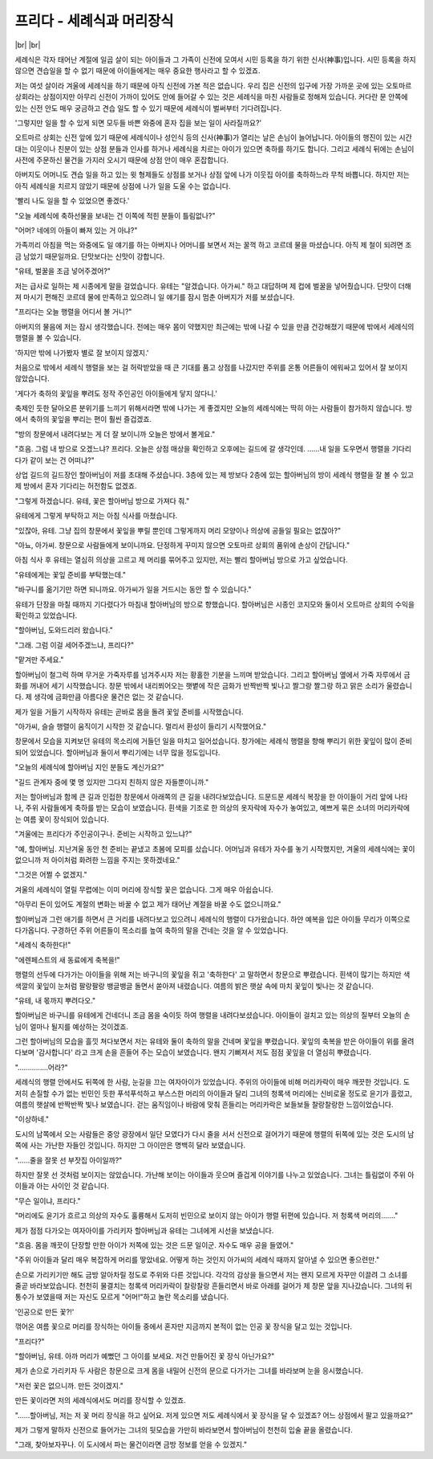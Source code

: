 프리다 - 세례식과 머리장식
==========================

|br| |br|

세례식은 각자 태어난 계절에 일곱 살이 되는 아이들과 그 가족이 신전에 모여서 시민 등록을 하기 위한 신사(神事)입니다. 시민 등록을 하지 않으면 견습일을 할 수 없기 때문에 아이들에게는 매우 중요한 행사라고 할 수 있겠죠.

저는 여섯 살이라 겨울에 세례식을 하기 때문에 아직 신전에 가본 적은 없습니다. 우리 집은 신전의 입구에 가장 가까운 곳에 있는 오토마르 상회라는 상점이지만 아무리 신전이 가까이 있어도 안에 들어갈 수 있는 것은 세례식을 마친 사람들로 정해져 있습니다. 커다란 문 안쪽에 있는 신전 안도 매우 궁금하고 견습 일도 할 수 있기 때문에 세례식이 벌써부터 기다려집니다.

'그렇지만 일을 할 수 있게 되면 모두들 바쁜 와중에 혼자 집을 보는 일이 사라질까요?'

오트마르 상회는 신전 앞에 있기 때문에 세례식이나 성인식 등의 신사(神事)가 열리는 날은 손님이 늘어납니다. 아이들의 행진이 있는 시간대는 이웃이나 친분이 있는 상점 분들과 인사를 하거나 세례식을 치르는 아이가 있으면 축하를 하기도 합니다. 그리고 세례식 뒤에는 손님이 사전에 주문하신 물건을 가지러 오시기 때문에 상점 안이 매우 혼잡합니다.

아버지도 어머니도 견습 일을 하고 있는 윗 형제들도 상점를 보거나 상점 앞에 나가 이웃집 아이를 축하하느라 무척 바쁩니다. 하지만 저는 아직 세례식을 치르지 않았기 때문에 상점에 나가 일을 도울 수는 없습니다.

'빨리 나도 일을 할 수 있었으면 좋겠다.'

"오늘 세례식에 축하선물을 보내는 건 이쪽에 적힌 분들이 틀림없나?"

"어머? 네에의 아들이 빠져 있는 거 아냐?"

가족끼리 아침을 먹는 와중에도 일 얘기를 하는 아버지나 어머니를 보면서 저는 꿀꺽 하고 코르데 물을 마셨습니다. 아직 제 철이 되려면 조금 남았기 때문일까요. 단맛보다는 신맛이 강합니다.

"유테, 벌꿀을 조금 넣어주겠어?"

저는 급사로 일하는 제 시종에게 말을 걸었습니다. 유테는 "알겠습니다. 아가씨." 하고 대답하며 제 컵에 벌꿀을 넣어줬습니다. 단맛이 더해져 마시기 편해진 코르데 물에 만족하고 있으려니 일 얘기를 잠시 멈춘 아버지가 저를 보셨습니다.

"프리다는 오늘 행렬을 어디서 볼 거니?"

아버지의 물음에 저는 잠시 생각했습니다. 전에는 매우 몸이 약했지만 최근에는 밖에 나갈 수 있을 만큼 건강해졌기 때문에 밖에서 세례식의 행렬을 볼 수 있습니다.

'하지만 밖에 나가봤자 별로 잘 보이지 않겠지.'

처음으로 밖에서 세례식 행렬을 보는 걸 허락받았을 때 큰 기대를 품고 상점를 나갔지만 주위를 온통 어른들이 에워싸고 있어서 잘 보이지 않았습니다.

'게다가 축하의 꽃잎을 뿌려도 정작 주인공인 아이들에게 닿지 않다니.'

축제인 듯한 달아오른 분위기를 느끼기 위해서라면 밖에 나가는 게 좋겠지만 오늘의 세례식에는 딱히 아는 사람들이 참가하지 않습니다. 방에서 축하의 꽃잎을 뿌리는 편이 훨씬 즐겁겠죠.

"방의 창문에서 내려다보는 게 더 잘 보이니까 오늘은 방에서 볼게요."

"흐음. 그럼 내 방으로 오겠느냐? 프리다. 오늘은 상점 매상을 확인하고 오후에는 길드에 갈 생각인데. ……내 일을 도우면서 행렬을 기다리다가 같이 보는 건 어떠냐?"

상업 길드의 길드장인 할아버님이 저를 초대해 주셨습니다. 3층에 있는 제 방보다 2층에 있는 할아버님의 방이 세례식 행렬을 잘 볼 수 있고 제 방에서 혼자 기다리는 허전함도 없겠죠.

"그렇게 하겠습니다. 유테, 꽃은 할아버님 방으로 가져다 줘."

유테에게 그렇게 부탁하고 저는 아침 식사를 마쳤습니다.

"있잖아, 유테. 그냥 집의 창문에서 꽃잎을 뿌릴 뿐인데 그렇게까지 머리 모양이나 의상에 공들일 필요는 없잖아?"

"아뇨, 아가씨. 창문으로 사람들에게 보이니까요. 단정하게 꾸미지 않으면 오토마르 상회의 품위에 손상이 간답니다."

아침 식사 후 유테는 열심히 의상을 고르고 제 머리를 묶어주고 있지만, 저는 빨리 할아버님 방으로 가고 싶었습니다.

"유테에게는 꽃잎 준비를 부탁했는데."

"바구니를 옮기기만 하면 되니까요. 아가씨가 일을 거드시는 동안 할 수 있습니다."

유테가 단장을 마칠 때까지 기다렸다가 마침내 할아버님의 방으로 향했습니다. 할아버님은 시종인 코지모와 둘이서 오트마르 상회의 수익을 확인하고 있었습니다.

"할아버님, 도와드리러 왔습니다."

"그래. 그럼 이걸 세어주겠느냐, 프리다?"

"맡겨만 주세요."

할아버님이 철그럭 하며 무거운 가죽자루를 넘겨주시자 저는 황홀한 기분을 느끼며 받았습니다. 그리고 할아버님 옆에서 가죽 자루에서 금화를 꺼내어 세기 시작했습니다. 창문 밖에서 내리쬐어오는 햇볕에 작은 금화가 반짝반짝 빛나고 짤그랑 짤그랑 하고 맑은 소리가 울렸습니다. 제 생각에 금화만큼 아름다운 물건은 없는 것 같습니다.

제가 일을 거들기 시작하자 유테는 곧바로 몸을 돌려 꽃잎 준비를 시작했습니다.

"아가씨, 슬슬 행렬이 움직이기 시작한 것 같습니다. 멀리서 환성이 들리기 시작했어요."

창문에서 모습을 지켜보던 유테의 목소리에 거들던 일을 마치고 일어섰습니다. 창가에는 세례식 행렬을 향해 뿌리기 위한 꽃잎이 많이 준비되어 있었습니다. 할아버님과 둘이서 뿌리기에는 너무 많을 정도입니다.

"오늘의 세례식에 할아버님 지인 분들도 계신가요?"

"길드 관계자 중에 몇 명 있지만 그다지 친하지 않은 자들뿐이니까."

저는 할아버님과 함께 큰 길과 인접한 창문에서 아래쪽의 큰 길을 내려다보았습니다. 드문드문 세례식 복장을 한 아이들이 거리 앞에 나타나, 주위 사람들에게 축하를 받는 모습이 보였습니다. 흰색을 기조로 한 의상의 옷자락에 자수가 놓여있고, 예쁘게 묶은 소녀의 머리카락에는 여름 꽃이 장식되어 있습니다.

"겨울에는 프리다가 주인공이구나. 준비는 시작하고 있느냐?"

"예, 할아버님. 지난겨울 동안 천 준비는 끝냈고 초봄에 모피를 샀습니다. 어머님과 유테가 자수를 놓기 시작했지만, 겨울의 세례식에는 꽃이 없으니까 저 아이처럼 화려한 느낌을 주지는 못하겠네요."

"그것은 어쩔 수 없겠지."

겨울의 세례식이 열릴 무렵에는 이미 머리에 장식할 꽃은 없습니다. 그게 매우 아쉽습니다.

"아무리 돈이 있어도 계절의 변화는 바꿀 수 없고 제가 태어난 계절을 바꿀 수도 없으니까요."

할아버님과 그런 애기를 하면서 큰 거리를 내려다보고 있으려니 세례식의 행렬이 다가왔습니다. 하얀 예복을 입은 아이들 무리가 이쪽으로 다가옵니다. 구경하던 주위 어른들이 목소리를 높여 축하의 말을 건네는 것을 알 수 있었습니다.

"세례식 축하한다!"

"에렌페스트의 새 동료에게 축복을!"

행렬의 선두에 다가가는 아이들을 위해 저는 바구니의 꽃잎을 쥐고 '축하한다' 고 말하면서 창문으로 뿌렸습니다. 흰색이 많기는 하지만 색색깔의 꽃잎이 눈처럼 팔랑팔랑 뱅글뱅글 돌면서 쏟아져 내렸습니다. 여름의 밝은 햇살 속에 마치 꽃잎이 빛나는 것 같습니다.

"유테, 내 몫까지 뿌려다오."

할아버님은 바구니를 유테에게 건네더니 조금 몸을 숙이듯 하여 행렬을 내려다보셨습니다. 아이들이 걸치고 있는 의상의 질부터 오늘의 손님이 얼마나 될지를 예상하는 것이겠죠.

그런 할아버님의 모습을 흘낏 쳐다보면서 저는 유테와 둘이 축하의 말을 건네며 꽃잎을 뿌렸습니다. 꽃잎의 축복을 받은 아이들이 위를 올려다보며 '감사합니다' 라고 크게 손을 흔들어 주는 모습이 보였습니다. 왠지 기뻐져서 저도 점점 꽃잎을 더 열심히 뿌렸습니다. 

"……………어라?"

세례식의 행렬 안에서도 뒤쪽에 한 사람, 눈길을 끄는 여자아이가 있었습니다. 주위의 아이들에 비해 머리카락이 매우 깨끗한 것입니다. 도저히 손질할 수가 없는 빈민인 듯한 푸석푸석하고 부스스한 머리의 아이들과 달리 그녀의 청록색 머리에는 신비로울 정도로 윤기가 흘렀고, 여름의 햇살에 반짝반짝 빛나 보였습니다. 걷는 움직임이나 바람에 맞춰 흔들리는 머리카락은 보들보들 찰랑찰랑한 느낌이었습니다. 

"이상하네."

도시의 남쪽에서 오는 사람들은 중앙 광장에서 일단 모였다가 다시 줄을 서서 신전으로 걸어가기 때문에 행렬의 뒤쪽에 있는 것은 도시의 남쪽에 사는 가난한 자들인 것입니다. 하지만 그 아이만은 명백히 달라 보였습니다.

"……줄을 잘못 선 부잣집 아이일까?"

하지만 잘못 선 것처럼 보이지는 않았습니다. 가난해 보이는 아이들과 웃으며 즐겁게 이야기를 나누고 있었습니다. 그녀는 틀림없이 주위 아이들과 아는 사이인 것 같습니다.

"무슨 일이냐, 프리다."

"머리에도 윤기가 흐르고 의상의 자수도 훌륭해서 도저히 빈민으로 보이지 않는 아이가 행렬 뒤편에 있습니다. 저 청록색 머리의……."

제가 점점 다가오는 여자아이를 가리키자 할아버님과 유테는 그녀에게 시선을 보냈습니다.

"흐음. 몸을 깨끗이 단장할 만한 아이가 저쪽에 있는 것은 드문 일이군. 자수도 매우 공을 들였어."

"주위 아이들과 달리 매우 복잡하게 머리를 땋았네요. 어떻게 하는 것인지 아가씨의 세례식 때까지 알아낼 수 있으면 좋으련만."

손으로 가리키기만 해도 금방 알아차릴 정도로 주위와 다른 것입니다. 각각의 감상을 들으면서 저는 왠지 모르게 자꾸만 이끌려 그 소녀를 줄곧 바라보았습니다. 천천히 물결치는 청록색 머리카락이 찰랑찰랑 흔들리면서 바로 아래를 걸어가 제 창문 앞을 지나갔습니다. 그녀의 뒤통수가 보였을때 저는 자신도 모르게 "어머!"하고 놀란 목소리를 냈습니다.

'인공으로 만든 꽃?!'

꺾어온 여름 꽃으로 머리를 장식하는 아이들 중에서 혼자만 지금까지 본적이 없는 인공 꽃 장식을 달고 있는 것입니다.

"프리다?"

"할아버님, 유테. 아까 머리가 예뻤던 그 아이를 보세요. 저건 만들어진 꽃 장식 아닌가요?"

제가 손으로 가리키자 두 사람은 창문으로 크게 몸을 내밀어 신전의 문으로 다가가는 그녀를 바라보며 눈을 응시했습니다.

"저런 꽃은 없으니까. 만든 것이겠지."

만든 꽃이라면 저의 세례식에서도 머리를 장식할 수 있겠죠.

"……할아버님, 저는 저 꽃 머리 장식을 하고 싶어요. 저게 있으면 저도 세례식에서 꽃 장식을 달 수 있겠죠? 어느 상점에서 팔고 있을까요?"

제가 그렇게 말하자 신전으로 들어가는 그녀의 뒷모습을 가만히 바라보면서 할아버님이 천천히 입술 끝을 올렸습니다.

"그래, 찾아보자꾸나. 이 도시에서 파는 물건이라면 금방 정보를 얻을 수 있겠지."
